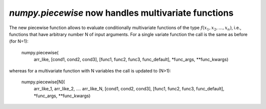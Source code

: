 `numpy.piecewise` now handles multivariate functions
----------------------------------------------------
The new piecewise function allows to evaluate conditionally multivariate functions
of the type :math:`f(x_1, x_2,... ,x_n)`, i.e., functions that have arbitrary
number N of input arguments.
For a single variate function the call is the same as before (for N=1):

    numpy.piecewise(
        arr_like,
        [cond1, cond2, cond3],
        [func1, func2, func3, func_default],
        *func_args, **func_kwargs)

whereas for a multivariate function with N variables the call is updated to (N>1):

    numpy.piecewise[N](
        arr_like_1,
        arr_like_2,
        ....
        arr_like_N,
        [cond1, cond2, cond3],
        [func1, func2, func3, func_default],
        *func_args, **func_kwargs)
